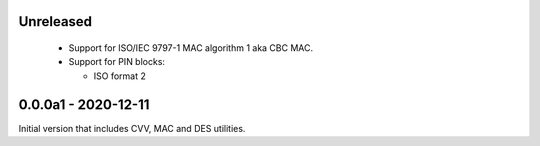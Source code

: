 Unreleased
----------
 - Support for ISO/IEC 9797-1 MAC algorithm 1 aka CBC MAC.
 - Support for PIN blocks:

   - ISO format 2

0.0.0a1 - 2020-12-11
--------------------
Initial version that includes CVV, MAC and DES utilities.
